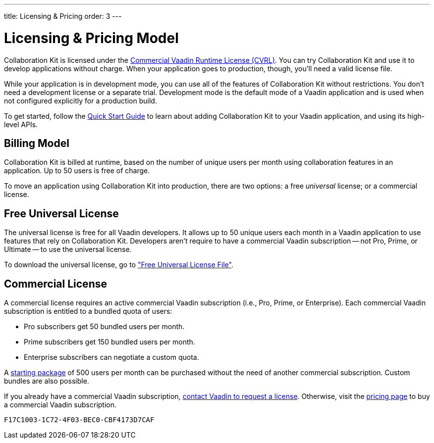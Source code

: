 ---
title: Licensing pass:[&] Pricing
order: 3
---


[[ce.developing]]
= Licensing & Pricing Model

Collaboration Kit is licensed under the https://vaadin.com/license/cvrl-1.0[Commercial Vaadin Runtime License (CVRL)]. You can try Collaboration Kit and use it to develop applications without charge. When your application goes to production, though, you'll need a valid license file.

While your application is in development mode, you can use all of the features of Collaboration Kit without restrictions. You don't need a development license or a separate trial. Development mode is the default mode of a Vaadin application and is used when not configured explicitly for a production build.

To get started, follow the <<tutorial#,Quick Start Guide>> to learn about adding Collaboration Kit to your Vaadin application, and using its high-level APIs.


[[ce.developing.pricing-model]]
== Billing Model

Collaboration Kit is billed at runtime, based on the number of unique users per month using collaboration features in an application. Up to 50 users is free of charge.

To move an application using Collaboration Kit into production, there are two options: a free _universal_ license; or a commercial license.


[[ce.developing.free-universal-license]]
== Free Universal License

The universal license is free for all Vaadin developers. It allows up to 50 unique users each month in a Vaadin application to use features that rely on Collaboration Kit. Developers aren't require to have a commercial Vaadin subscription -- not Pro, Prime, or Ultimate -- to use the universal license.

To download the universal license, go to <<going-to-production#ce.production.obtain-universal-license, "Free Universal License File">>.


[[ce.developing.paid-commercial-license]]
== Commercial License

A commercial license requires an active commercial Vaadin subscription (i.e., Pro, Prime, or Enterprise). Each commercial Vaadin subscription is entitled to a bundled quota of users:

- Pro subscribers get 50 bundled users per month.
- Prime subscribers get 150 bundled users per month.
- Enterprise subscribers can negotiate a custom quota.

A https://vaadin.com/collaboration#pricing[starting package] of 500 users per month can be purchased without the need of another commercial subscription. Custom bundles are also possible.

If you already have a commercial Vaadin subscription, https://vaadin.com/collaboration#contact-us[contact Vaadin to request a license]. Otherwise, visit the https://vaadin.com/pricing[pricing page] to buy a commercial Vaadin subscription.


[discussion-id]`F17C1003-1C72-4F03-BEC0-CBF4173D7CAF`
